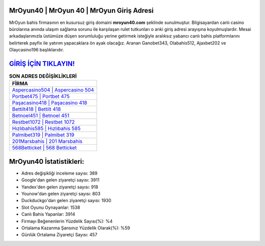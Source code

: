 ﻿MrOyun40 | MrOyun 40 | MrOyun Giriş Adresi
===================================

.. image:: images/mroyun-giris.jpg
   :width: 600
   
MrOyun bahis firmasının en kusursuz giriş domaini **mroyun40.com** şeklinde sunulmuştur. Bilgisayardan canlı casino bürolarına anında ulaşım sağlama sorunu ile karşılaşan rulet tutkunları o anki giriş adresi arayışına koyulmuşlardır. Mesai arkadaşlarımızla üstümüze düşen sorumluluğu yerine getirmek isteğiyle aralıksız yabancı canlı bahis platformlarını belirterek payfix ile yatırım yapacaklara ön ayak olacağız. Aranan Ganobet343, Olabahis512, Ajaxbet202 ve Olaycasino196 başlıklarıdır.

`GİRİŞ İÇİN TIKLAYIN! <https://uclck.me/gonow>`_
==============

.. list-table:: **SON ADRES DEĞİŞİKLİKLERİ**
   :widths: 100
   :header-rows: 1

   * - FİRMA
   * - `Aspercasino504 | Aspercasino 504 <aspercasino504-aspercasino-504-aspercasino-giris-adresi.html>`_
   * - `Portbet475 | Portbet 475 <portbet475-portbet-475-portbet-giris-adresi.html>`_
   * - `Paşacasino418 | Paşacasino 418 <pasacasino418-pasacasino-418-pasacasino-giris-adresi.html>`_	 
   * - `Bettilt418 | Bettilt 418 <bettilt418-bettilt-418-bettilt-giris-adresi.html>`_	 
   * - `Betnoel451 | Betnoel 451 <betnoel451-betnoel-451-betnoel-giris-adresi.html>`_ 
   * - `Restbet1072 | Restbet 1072 <restbet1072-restbet-1072-restbet-giris-adresi.html>`_
   * - `Hızlıbahis585 | Hızlıbahis 585 <hizlibahis585-hizlibahis-585-hizlibahis-giris-adresi.html>`_	 
   * - `Palmibet319 | Palmibet 319 <palmibet319-palmibet-319-palmibet-giris-adresi.html>`_
   * - `201Marsbahis | 201 Marsbahis <201marsbahis-201-marsbahis-marsbahis-giris-adresi.html>`_
   * - `568Betticket | 568 Betticket <568betticket-568-betticket-betticket-giris-adresi.html>`_
	 
MrOyun40 İstatistikleri:
===================================	 
* Adres değişikliği inceleme sayısı: 389
* Google'dan gelen ziyaretçi sayısı: 3911
* Yandex'den gelen ziyaretçi sayısı: 918
* Younow'dan gelen ziyaretçi sayısı: 803
* Duckduckgo'dan gelen ziyaretçi sayısı: 1930
* Slot Oyunu Oynayanlar: 1538
* Canlı Bahis Yapanlar: 3914
* Firmayı Beğenenlerin Yüzdelik Sayısı(%): %4
* Ortalama Kazanma Şansınız Yüzdelik Olarak(%): %59
* Günlük Ortalama Ziyaretçi Sayısı: 457
